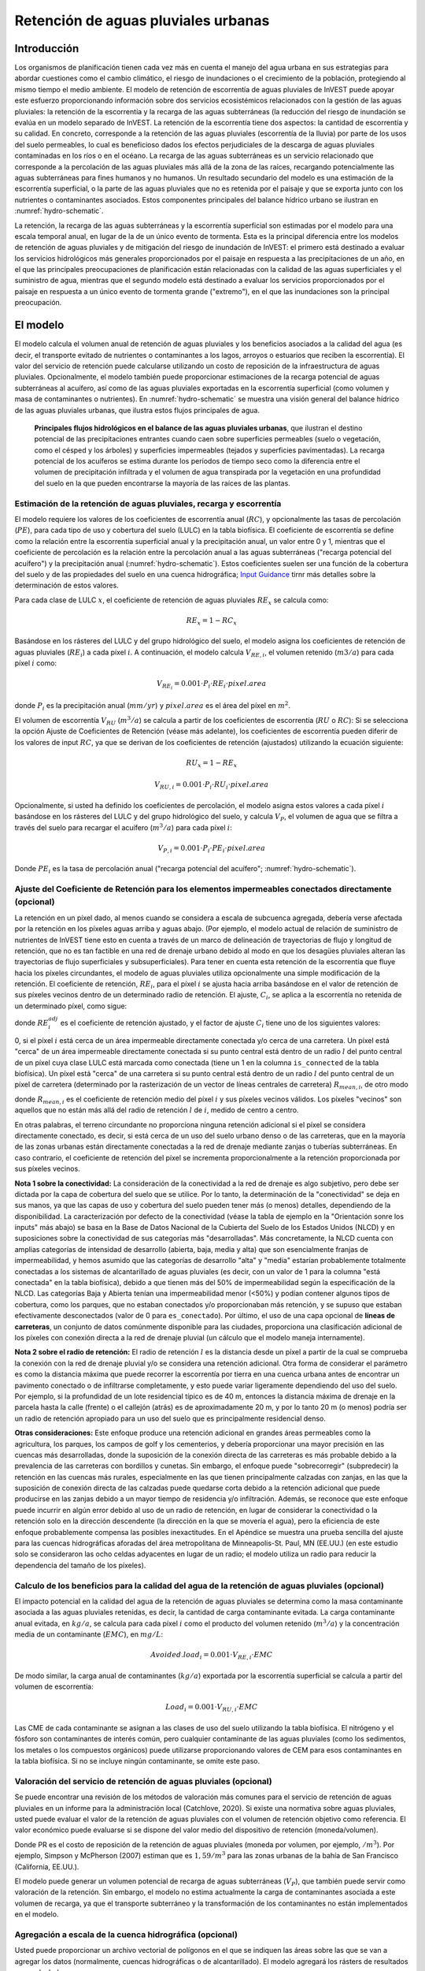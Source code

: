 ﻿.. _stormwater:

************************************
Retención de aguas pluviales urbanas
************************************


Introducción
============

Los organismos de planificación tienen cada vez más en cuenta el manejo del agua urbana en sus estrategias para abordar cuestiones como el cambio climático, el riesgo de inundaciones o el crecimiento de la población, protegiendo al mismo tiempo el medio ambiente. El modelo de retención de escorrentía de aguas pluviales de InVEST puede apoyar este esfuerzo proporcionando información sobre dos servicios ecosistémicos relacionados con la gestión de las aguas pluviales: la retención de la escorrentía y la recarga de las aguas subterráneas (la reducción del riesgo de inundación se evalúa en un modelo separado de InVEST. La retención de la escorrentía tiene dos aspectos: la cantidad de escorrentía y su calidad. En concreto, corresponde a la retención de las aguas pluviales (escorrentía de la lluvia) por parte de los usos del suelo permeables, lo cual es beneficioso dados los efectos perjudiciales de la descarga de aguas pluviales contaminadas en los ríos o en el océano. La recarga de las aguas subterráneas es un servicio relacionado que corresponde a la percolación de las aguas pluviales más allá de la zona de las raíces, recargando potencialmente las aguas subterráneas para fines humanos y no humanos. Un resultado secundario del modelo es una estimación de la escorrentía superficial, o la parte de las aguas pluviales que no es retenida por el paisaje y que se exporta junto con los nutrientes o contaminantes asociados. Estos componentes principales del balance hídrico urbano se ilustran en :numref:`hydro-schematic`.

La retención, la recarga de las aguas subterráneas y la escorrentía superficial son estimadas por el modelo para una escala temporal anual, en lugar de la de un único evento de tormenta. Esta es la principal diferencia entre los modelos de retención de aguas pluviales y de mitigación del riesgo de inundación de InVEST: el primero está destinado a evaluar los servicios hidrológicos más generales proporcionados por el paisaje en respuesta a las precipitaciones de un año, en el que las principales preocupaciones de planificación están relacionadas con la calidad de las aguas superficiales y el suministro de agua, mientras que el segundo modelo está destinado a evaluar los servicios proporcionados por el paisaje en respuesta a un único evento de tormenta grande ("extremo"), en el que las inundaciones son la principal preocupación.

El modelo
=========

El modelo calcula el volumen anual de retención de aguas pluviales y los beneficios asociados a la calidad del agua (es decir, el transporte evitado de nutrientes o contaminantes a los lagos, arroyos o estuarios que reciben la escorrentía). El valor del servicio de retención puede calcularse utilizando un costo de reposición de la infraestructura de aguas pluviales. Opcionalmente, el modelo también puede proporcionar estimaciones de la recarga potencial de aguas subterráneas al acuífero, así como de las aguas pluviales exportadas en la escorrentía superficial (como volumen y masa de contaminantes o nutrientes). En :numref:`hydro-schematic` se muestra una visión general del balance hídrico de las aguas pluviales urbanas, que ilustra estos flujos principales de agua.

.. _hydro-schematic:

.. figure:: ./stormwater/figure1_hydroschematic.png
   :scale: 25%

   **Principales flujos hidrológicos en el balance de las aguas pluviales urbanas**, que ilustran el destino potencial de las precipitaciones entrantes cuando caen sobre superficies permeables (suelo o vegetación, como el césped y los árboles) y superficies impermeables (tejados y superficies pavimentadas). La recarga potencial de los acuíferos se estima durante los períodos de tiempo seco como la diferencia entre el volumen de precipitación infiltrada y el volumen de agua transpirada por la vegetación en una profundidad del suelo en la que pueden encontrarse la mayoría de las raíces de las plantas.

Estimación de la retención de aguas pluviales, recarga y escorrentía
^^^^^^^^^^^^^^^^^^^^^^^^^^^^^^^^^^^^^^^^^^^^^^^^^^^^^^^^^^^^^^^^^^^^

El modelo requiere los valores de los coeficientes de escorrentía anual (:math:`RC`), y opcionalmente las tasas de percolación (:math:`PE`), para cada tipo de uso y cobertura del suelo (LULC) en la tabla biofísica. El coeficiente de escorrentía se define como la relación entre la escorrentía superficial anual y la precipitación anual, un valor entre 0 y 1, mientras que el coeficiente de percolación es la relación entre la percolación anual a las aguas subterráneas ("recarga potencial del acuífero") y la precipitación anual (:numref:`hydro-schematic`). Estos coeficientes suelen ser una función de la cobertura del suelo y de las propiedades del suelo en una cuenca hidrográfica; `Input Guidance`_ tirnr más detalles sobre la determinación de estos valores.

Para cada clase de LULC :math:`x`, el coeficiente de retención de aguas pluviales :math:`RE_x` se calcula como:

.. math:: RE_x=1-RC_x

Basándose en los rásteres del LULC y del grupo hidrológico del suelo, el modelo asigna los coeficientes de retención de aguas pluviales (:math:`RE_i`) a cada píxel :math:`i`. A continuación, el modelo calcula :math:`V_{RE,i}`, el volumen retenido (:math:`m3/a`) para cada píxel :math:`i` como:

.. math:: V_{RE_i}=0.001\cdot P_i\cdot RE_i\cdot pixel.area

donde :math:`P_i` es la precipitación anual (:math:`mm/yr`) y :math:`pixel.area` es el área del píxel en :math:`m^2`.

El volumen de escorrentía :math:`V_{RU}` (:math:`m^3/a`) se calcula a partir de los coeficientes de escorrentía (:math:`RU` o :math:`RC`): Si se selecciona la opción Ajuste de Coeficientes de Retención (véase más adelante), los coeficientes de escorrentía pueden diferir de los valores de input :math:`RC`, ya que se derivan de los coeficientes de retención (ajustados) utilizando la ecuación siguiente:

.. math:: RU_x=1-RE_x

.. math:: V_{RU,i}=0.001\cdot P_i\cdot RU_i\cdot pixel.area

Opcionalmente, si usted ha definido los coeficientes de percolación, el modelo asigna estos valores a cada píxel :math:`i` basándose en los rásteres del LULC y del grupo hidrológico del suelo, y calcula :math:`V_{P}`, el volumen de agua que se filtra a través del suelo para recargar el acuífero (:math:`m^3/a`) para cada píxel :math:`i`:

.. math:: V_{P,i}=0.001\cdot P_i\cdot PE_i\cdot pixel.area

Donde :math:`PE_i` es la tasa de percolación anual ("recarga potencial del acuífero"; :numref:`hydro-schematic`).

Ajuste del Coeficiente de Retención para los elementos impermeables conectados directamente (opcional)
^^^^^^^^^^^^^^^^^^^^^^^^^^^^^^^^^^^^^^^^^^^^^^^^^^^^^^^^^^^^^^^^^^^^^^^^^^^^^^^^^^^^^^^^^^^^^^^^^^^^^^
La retención en un píxel dado, al menos cuando se considera a escala de subcuenca agregada, debería verse afectada por la retención en los píxeles aguas arriba y aguas abajo. (Por ejemplo, el modelo actual de relación de suministro de nutrientes de InVEST tiene esto en cuenta a través de un marco de delineación de trayectorias de flujo y longitud de retención, que no es tan factible en una red de drenaje urbano debido al modo en que los desagües pluviales alteran las trayectorias de flujo superficiales y subsuperficiales). Para tener en cuenta esta retención de la escorrentía que fluye hacia los píxeles circundantes, el modelo de aguas pluviales utiliza opcionalmente una simple modificación de la retención. El coeficiente de retención, :math:`RE_{i}`, para el píxel :math:`i` se ajusta hacia arriba basándose en el valor de retención de sus píxeles vecinos dentro de un determinado radio de retención. El ajuste, :math:`C_{i}`, se aplica a la escorrentía no retenida de un determinado píxel, como sigue:

.. math:: RE^{adj}_{i} = RE_{i} + (1 - RE_{i})\cdot C_{i}
   :label: adjusted_retention_coefficient

donde :math:`RE^{adj}_{i}` es el coeficiente de retención ajustado, y el factor de ajuste :math:`C_{i}` tiene uno de los siguientes valores:

0, si el píxel :math:`i` está cerca de un área impermeable directamente conectada y/o cerca de una carretera.
Un píxel está "cerca" de un área impermeable directamente conectada si su punto central está dentro de un radio :math:`l` del punto central de un píxel cuya clase LULC está marcada como conectada (tiene un 1 en la columna ``is_connected`` de la tabla biofísica).
Un píxel está "cerca" de una carretera si su punto central está dentro de un radio :math:`l` del punto central de un píxel de carretera (determinado por la rasterización de un vector de líneas centrales de carretera)
:math:`R_{mean,i}`, de otro modo

donde :math:`R_{mean,i}` es el coeficiente de retención medio del píxel :math:`i` y sus píxeles vecinos válidos. Los píxeles "vecinos" son aquellos que no están más allá del radio de retención :math:`l` de :math:`i`, medido de centro a centro.

En otras palabras, el terreno circundante no proporciona ninguna retención adicional si el píxel se considera directamente conectado, es decir, si está cerca de un uso del suelo urbano denso o de las carreteras, que en la mayoría de las zonas urbanas están directamente conectadas a la red de drenaje mediante zanjas o tuberías subterráneas. En caso contrario, el coeficiente de retención del píxel se incrementa proporcionalmente a la retención proporcionada por sus píxeles vecinos.

**Nota 1 sobre la conectividad:** La consideración de la conectividad a la red de drenaje es algo subjetivo, pero debe ser dictada por la capa de cobertura del suelo que se utilice. Por lo tanto, la determinación de la "conectividad" se deja en sus manos, ya que las capas de uso y cobertura del suelo pueden tener más (o menos) detalles, dependiendo de la disponibilidad. La caracterización por defecto de la conectividad (véase la tabla de ejemplo en la "Orientación sonre los inputs" más abajo) se basa en la Base de Datos Nacional de la Cubierta del Suelo de los Estados Unidos (NLCD) y en suposiciones sobre la conectividad de sus categorías más "desarrolladas". Más concretamente, la NLCD cuenta con amplias categorías de intensidad de desarrollo (abierta, baja, media y alta) que son esencialmente franjas de impermeabilidad, y hemos asumido que las categorías de desarrollo "alta" y "media" estarían probablemente totalmente conectadas a los sistemas de alcantarillado de aguas pluviales (es decir, con un valor de 1 para la columna "está conectada" en la tabla biofísica), debido a que tienen más del 50% de impermeabilidad según la especificación de la NLCD. Las categorías Baja y Abierta tenían una impermeabilidad menor (<50%) y podían contener algunos tipos de cobertura, como los parques, que no estaban conectados y/o proporcionaban más retención, y se supuso que estaban efectivamente desconectados (valor de 0 para ``es_conectado``). Por último, el uso de una capa opcional de **líneas de carreteras**, un conjunto de datos comúnmente disponible para las ciudades, proporciona una clasificación adicional de los píxeles con conexión directa a la red de drenaje pluvial (un cálculo que el modelo maneja internamente).

**Nota 2 sobre el radio de retención:** El radio de retención :math:`l` es la distancia desde un píxel a partir de la cual se comprueba la conexión con la red de drenaje pluvial y/o se considera una retención adicional. Otra forma de considerar el parámetro es como la distancia máxima que puede recorrer la escorrentía por tierra en una cuenca urbana antes de encontrar un pavimento conectado o de infiltrarse completamente, y esto puede variar ligeramente dependiendo del uso del suelo. Por ejemplo, si la profundidad de un lote residencial típico es de 40 m, entonces la distancia máxima de drenaje en la parcela hasta la calle (frente) o el callejón (atrás) es de aproximadamente 20 m, y por lo tanto 20 m (o menos) podría ser un radio de retención apropiado para un uso del suelo que es principalmente residencial denso.

**Otras consideraciones:** Este enfoque produce una retención adicional en grandes áreas permeables como la agricultura, los parques, los campos de golf y los cementerios, y debería proporcionar una mayor precisión en las cuencas más desarrolladas, donde la suposición de la conexión directa de las carreteras es más probable debido a la prevalencia de las carreteras con bordillos y cunetas. Sin embargo, el enfoque puede "sobrecorregir" (subpredecir) la retención en las cuencas más rurales, especialmente en las que tienen principalmente calzadas con zanjas, en las que la suposición de conexión directa de las calzadas puede quedarse corta debido a la retención adicional que puede producirse en las zanjas debido a un mayor tiempo de residencia y/o infiltración. Además, se reconoce que este enfoque puede incurrir en algún error debido al uso de un radio de retención, en lugar de considerar la conectividad o la retención solo en la dirección descendente (la dirección en la que se movería el agua), pero la eficiencia de este enfoque probablemente compensa las posibles inexactitudes. En el Apéndice se muestra una prueba sencilla del ajuste para las cuencas hidrográficas aforadas del área metropolitana de Minneapolis-St. Paul, MN (EE.UU.) (en este estudio solo se consideraron las ocho celdas adyacentes en lugar de un radio; el modelo utiliza un radio para reducir la dependencia del tamaño de los píxeles).

Calculo de los beneficios para la calidad del agua de la retención de aguas pluviales (opcional)
^^^^^^^^^^^^^^^^^^^^^^^^^^^^^^^^^^^^^^^^^^^^^^^^^^^^^^^^^^^^^^^^^^^^^^^^^^^^^^^^^^^^^^^^^^^^^^^^^

El impacto potencial en la calidad del agua de la retención de aguas pluviales se determina como la masa contaminante asociada a las aguas pluviales retenidas, es decir, la cantidad de carga contaminante evitada. La carga contaminante anual evitada, en :math:`kg/a`, se calcula para cada píxel :math:`i` como el producto del volumen retenido (:math:`m^3/a`) y la concentración media de un contaminante (:math:`EMC`), en :math:`mg/L`:

.. math:: Avoided.load_i=0.001\cdot V_{RE,i}\cdot EMC

De modo similar, la carga anual de contaminantes (:math:`kg/a`) exportada por la escorrentía superficial se calcula a partir del volumen de escorrentía:

.. math:: Load_i=0.001\cdot V_{RU,i}\cdot EMC

Las CME de cada contaminante se asignan a las clases de uso del suelo utilizando la tabla biofísica. El nitrógeno y el fósforo son contaminantes de interés común, pero cualquier contaminante de las aguas pluviales (como los sedimentos, los metales o los compuestos orgánicos) puede utilizarse proporcionando valores de CEM para esos contaminantes en la tabla biofísica. Si no se incluye ningún contaminante, se omite este paso.

Valoración del servicio de retención de aguas pluviales (opcional)
^^^^^^^^^^^^^^^^^^^^^^^^^^^^^^^^^^^^^^^^^^^^^^^^^^^^^^^^^^^^^^^^^^

Se puede encontrar una revisión de los métodos de valoración más comunes para el servicio de retención de aguas pluviales en un informe para la administración local (Catchlove, 2020). Si existe una normativa sobre aguas pluviales, usted puede evaluar el valor de la retención de aguas pluviales con el volumen de retención objetivo como referencia. El valor económico puede evaluarse si se dispone del valor medio del dispositivo de retención (moneda/volumen).

.. math:: Retention.cost=PR\cdot V_{RE}
   :label: retention-value

Donde PR es el costo de reposición de la retención de aguas pluviales (moneda por volumen, por ejemplo, :math:`$/m^3`). Por ejemplo, Simpson y McPherson (2007) estiman que es :math:`$1,59/m^3` para las zonas urbanas de la bahía de San Francisco (California, EE.UU.).

El modelo puede generar un volumen potencial de recarga de aguas subterráneas (:math:`V_{P}`), que también puede servir como valoración de la retención. Sin embargo, el modelo no estima actualmente la carga de contaminantes asociada a este volumen de recarga, ya que el transporte subterráneo y la transformación de los contaminantes no están implementados en el modelo.

Agregación a escala de la cuenca hidrográfica (opcional)
^^^^^^^^^^^^^^^^^^^^^^^^^^^^^^^^^^^^^^^^^^^^^^^^^^^^^^^^

Usted puede proporcionar un archivo vectorial de polígonos en el que se indiquen las áreas sobre las que se van a agregar los datos (normalmente, cuencas hidrográficas o de alcantarillado). El modelo agregará los rásters de resultados para calcularlos:

- Coeficiente medio de retención de aguas pluviales (media de los valores :math:`RE`)
- Volumen total de retención, :math:`m^3` (suma de los valores de :math:`V_{RE}`)
- Carga contaminante total retenida para cada contaminante, :math:`kg/yr` (suma de los valores de :math:`Avoided.load`)
- Volumen total de escorrentía, :math:`m^3` (suma de los valores de :math:`V_{RU}`)
- Carga contaminante total de cada contaminante, :math:`kg/yr` (suma de los valores de :math:`Load`)
- Volumen total de recarga potencial, :math:`m^3` (suma de :math:`V_{P}`, si se facilitan los índices de percolación)
- Costo total de reposición, unidades monetarias (suma del costo de reposición de los servicios de retención, si se especifica el valor)

Necesidades de datos
====================

- :investspec:`stormwater workspace_dir`

- :investspec:`stormwater results_suffix`

- :investspec:`stormwater lulc_path`

- :investspec:`stormwater soil_group_path`

- :investspec:`stormwater precipitation_path`

- :investspec:`stormwater biophysical_table`

  Columnas:

    - :investspec:`stormwater biophysical_table.columns.lucode`
    - :investspec:`stormwater biophysical_table.columns.is_connected`
    - :investspec:`stormwater biophysical_table.columns.rc_a`
    - :investspec:`stormwater biophysical_table.columns.rc_b`
    - :investspec:`stormwater biophysical_table.columns.rc_c`
    - :investspec:`stormwater biophysical_table.columns.rc_d`
    - :investspec:`stormwater biophysical_table.columns.pe_a`
    - :investspec:`stormwater biophysical_table.columns.pe_b`
    - :investspec:`stormwater biophysical_table.columns.pe_c`
    - :investspec:`stormwater biophysical_table.columns.pe_d`
    - :investspec:`stormwater biophysical_table.columns.emc_[POLLUTANT]`

- :investspec:`stormwater adjust_retention_ratios`

- :investspec:`stormwater retention_radius`

- :investspec:`stormwater road_centerlines_path`

- :investspec:`stormwater replacement_cost` Disponible en estudios nacionales o regionales (por ejemplo, el informe de la Agencia de Protección del Medio Ambiente de EE.UU.: <https://www3.epa.gov/npdes/pubs/usw_d.pdf>`_). Valor representativo de 1,59 USD/m3 de Simpson y McPherson (2007).

- :investspec:`stormwater aggregate_areas_path` Las cuencas hidrográficas pueden obtenerse con el modelo DelineateIt.

Interpretación de los resultados
================================

Resultados finales
^^^^^^^^^^^^^^^^^^
Nota: a menos que se indique lo contrario, todas las tasas (por ejemplo, tasa de retención) o coeficientes (por ejemplo, coeficientes de escorrentía), ya sea a nivel de píxel o como promedios sobre una cuenca, se expresan como decimales con un valor entre 0 y 1.

- **retention_ratio.tif**: Un ráster derivado del ráster LULC y de las columnas de la tabla biofísica `RC_x`, donde el valor de cada píxel es el coeficiente de retención de aguas pluviales en esa zona

- adjusted_retention_ratio.tif** (solo si se selecciona "ajuste de tasas de retención"): Un ráster de tasas de retención ajustadas, calculadas según la ecuación :eq:`adjusted_retention_coefficient` a partir de los resultados intermedios 'adjusted_retention_ratio, ratio_average, near_road', y 'near_impervious_lulc'

- **volumen_de_retención.tif**: Mapa ráster de los volúmenes de retención en :math:`m^3/año`.

- **percolation_ratio.tif**: (si se facilitan datos de percolación) Mapa ráster de las relaciones de percolación derivadas de las referencias cruzadas de los rásteres de LULC y de los grupos de suelos con la tabla biofísica

- percolation_volume.tif**: (si se proporcionan datos de percolación) Mapa ráster de los volúmenes de percolación (recarga potencial de acuíferos) en :math:`m^3/año`.

- **runoff_ratio.tif**: Un ráster derivado del ráster de tasas de retención, donde el valor de cada píxel es la tasa de escorrentía de aguas pluviales en esa zona. Es la inversa de 'retention_ratio.tif' (:math:`runoff = 1 - retentción`).

- **runoff_volume.tif**: Mapa ráster de los volúmenes de escorrentía en :math:`m^3/año`.

- **retention_value.tif**: (si se facilitan los datos del valor) Mapa ráster del valor del agua retenida en cada píxel en :math:`currency/yr` según la ecuación :eq:`retention-value`.

- **aggregate.gpkg**: (si se proporciona el vector agregado) Mapa vectorial de los datos agregados. Es idéntico al vector de input de áreas agregadas, pero cada polígono recibe campos adicionales con los datos agregados:

    - **mean_retention_ratio**: tasa de retención media en este polígono

    - **total_retention_volume**: Volumen total de retención en este polígono en :math:`m^3/yr`.

    - **mean_runoff_ratio**: Coeficiente medio de escorrentía en este polígono

    - **total_runoff_volume**: Volumen total de escorrentía sobre este polígono en :math:`m^3/yr`

    - **mean_percolation_ratio** (si se facilitan los coeficientes de percolación): Tasa media de percolación (recarga) en este polígono

    - **total_percolation_volume** (si se facilitan las relaciones de percolación): Volumen total de la recarga potencial del acuífero en este polígono en :math:`m^3/yr`

    - **p_total_avoided_load** (para cada contaminante :math:`p`): Cantidad total evitada (retenida) de contaminante en este polígono en :math:`kg/yr`

    - **p_total_load** (para cada contaminante :math:`p`): Cantidad total de contaminante en la escorrentía de este polígono en :math:`kg/yr`

    - **total_retention_value** (si se proporcionan datos de valor): Valor total del volumen de agua retenida sobre este polígono en :math:`currency/yr`

Resultados intermedios
^^^^^^^^^^^^^^^^^^^^^^

- **lulc_aligned.tif**: Copia del ráster de input del grupo de suelos, recortado en la intersección de llos tres inputs rasterizados

- **soil_group_aligned.tif**: Copia del ráster de input del grupo de suelos, alineado con el ráster LULC y recortado en la intersección de los tres rásteres de input.

- **precipitation_aligned.tif**: Copia del ráster de input de precipitaciones, alineado con el ráster LULC y recortado en la intersección de los tres rásteres de input.

- **reprojected_centerlines.gpkg**: Copia del input del vector de líneas centrales de carreteras, reproyectada a la proyección del ráster LULC

- **rasterized_centerlines.tif**: Una versión rasterizada del vector de líneas centrales reproyectadas, donde 1 significa que el píxel es una carretera y 0 que no lo es

- **is_connected_lulc.tif**: Un ráster binario derivado del ráster LULC y de la columna "is_connected" de la tabla biofísica, donde 1 significa que el píxel tiene un tipo LULC impermeable directamente conectado, y 0 significa que no lo tiene

- **road_distance.tif**: Un ráster derivado del mapa de líneas centrales rasterizadas, donde el valor de cada píxel es su distancia mínima a un píxel de la carretera (medido de punto central a punto central)

- **connected_lulc_distance.tif**: Un ráster derivado del mapa `is_connected_lulc`, donde el valor de cada píxel es su distancia mínima a un píxel LULC impermeable conectado (medido de punto central a punto central)

- **near_road.tif**: Un ráster binario derivado del mapa `road_distance`, donde 1 significa que el píxel está dentro del radio de retención de un píxel de carretera, y 0 significa que no lo está

- **near_connected_lulc.tif**: Un ráster binario derivado del mapa `connected_lulc_distance`, donde 1 significa que el píxel está dentro del radio de retención de un píxel LULC impermeable conectado, y 0 significa que no lo está

- **search_kernel.tif**: Un ráster binario que representa el núcleo de búsqueda que se convoluciona con el ráster `retention_ratio` para calcular la proporción de retención promediada dentro del radio de retención de cada píxel

- **ratio_average.tif**: Un ráster en el que el valor de cada píxel es la media de su vecindad de píxeles en el mapa `retention_ratio`, calculado mediante la convolución del núcleo de búsqueda con el ráster de tasa de retención

.. _Input Guidance:

Apéndice 1: Fuentes de datos y orientación para la selección de parámetros
==========================================================================

Coeficientes de escorrentía y tasas de recarga
^^^^^^^^^^^^^^^^^^^^^^^^^^^^^^^^^^^^^^^^^^^^^^

**Uso de datos reportados:** Los coeficientes de escorrentía suelen aparecer en estudios de cuencas hidrográficas de distintos tamaños y usos del suelo (urbanos o rurales). En algunos casos, estos estudios pueden estar disponibles para los lugares en los que se va a aplicar el modelo de retención de aguas pluviales, y los coeficientes de escorrentía comunicados podrían utilizarse directamente en lugar de los valores por defecto. Sin embargo, si no se especifican por uso del suelo en los estudios disponibles, será difícil aplicarlos en el modelo y habrá que utilizar las estimaciones por defecto o las mejores estimaciones de los coeficientes de escorrentía. El resultado del modelo podría compararse con los valores indicados como paso de calibración. Si los coeficientes de escorrentía se conocen en función del tipo de LULC pero no por grupo hidrológico de suelo (GHS), como puede ser a menudo el caso, entonces especifique el mismo valor :math:`RC` para cada GHS dentro de un tipo de LULC dado (es decir, `RC_A`, `RC_B`, `RC_C`, y `RC_D` tendrán todos el mismo valor en una fila de la tabla biofísica). NO deje espacios en blanco en la tabla biofísica ni elimine las columnas necesarias (:math:`lucode`, :math:`RC_x`, :math:`PE_x`).

**Otros métodos de estimación de los coeficientes de escorrentía:** Si los coeficientes de escorrentía para cada tipo de LULC no se encuentran en estudios anteriores, pueden determinarse a partir de los siguientes enfoques:

- la calculadora de escorrentía de aguas pluviales de la EPA en los Estados Unidos (https://swcweb.epa.gov/stormwatercalculator/);

- cualquier modelo de escorrentía pluvial (a escala temporal mensual o diaria) que calcule la escorrentía pluvial y la evapotranspiración real (en mm/año) para las clases generales de LC (por ejemplo, el software SWMM; véase el ejemplo más abajo)

- el enfoque mensual utilizado en el modelo de rendimiento hídrico estacional InVEST. El modelo requiere valores mensuales de precipitación y evapotranspiración (ET) para un sitio representativo del paisaje, así como valores de Número de Curva (NC) para el método SCS-Curve Number (NRCS-USDA 2004).

Tenga en cuenta que los coeficientes de escorrentía para las cubiertas de tierra permeables y el suelo desnudo deben definirse para cada grupo hidrológico de suelo (incluso si todos tienen el mismo valor). El coeficiente de escorrentía para el agua se establece en 1.

**Estimación de los coeficientes de escorrentía (y de percolación) a partir de un modelo SWMM:** El SWMM puede utilizarse para estimar los coeficientes de escorrentía de un área de estudio utilizando una implementación sencilla del SWMM con una combinación de tipos básicos de cobertura del suelo y los cuatro grupos hidrológicos de suelos (A, B, C, D). El enfoque se describe en Hamel et al. (2021):
"El modelo [SWMM] consistía en varias cuencas sintéticas (100 m de largo, 10 m de ancho), cada una de las cuales tenía una cobertura del suelo uniforme compuesta por superficie desnuda (sin vegetación), permeable (con vegetación) o impermeable; las dos últimas categorías incluían casos con y sin dosel de árboles (por ejemplo, "permeable sin cobertura de árboles"), para un total de cinco cuencas sintéticas. Se incluyó un conjunto de estas cinco cuencas para cada uno de los cuatro grupos hidrológicos de suelos (GHS; es decir, A, B, C o D) para un total de 20 cuencas sintéticas. Ejecutamos el modelo SWMM en una simulación continua con 10 años (2008-2017) de datos climáticos locales (Aeropuerto Internacional de Minneapolis-St. Paul), utilizando los modelos de infiltración Horton y de enrutamiento de la superficie de la onda cinemática, con el deshielo y el transporte de acuíferos habilitados. Se definieron acuíferos separados para cada clase de suelo (que solo se diferenciaban en la capacidad de infiltración), y las condiciones iniciales de humedad del suelo eran medias, aunque el uso de una simulación continua de 10 años debería reducir los efectos de esta suposición. Los coeficientes de escorrentía resultantes para las clases básicas de cobertura del suelo ... se determinaron como la media de todo el período de 10 años (en lugar de una media de 10 coeficientes anuales)."

La tasa de percolación (:math:`PE`), una estimación de la recarga potencial de aguas subterráneas, también se estimó a partir de estos modelos SWMM calculando la diferencia entre la precipitación infiltrada y la evapotranspiración total por parte de la vegetación, y normalizando esta diferencia por la precipitación total.

El siguiente paso fue asignar o agregar los coeficientes de escorrentía de estos tipos básicos de cobertura del suelo del SWMM ("SW_Type" en la tabla de muestra que aparece a continuación) a los valores del coeficiente de escorrentía para todas las clases de cobertura en el ráster de inputs LULC (en este caso, los datos de cobertura del suelo NLCD). Para algunas clases, la asignación fue sencilla: por ejemplo, a las clases de la NLCD "matorrales/arbustos", "praderas" y "pastos/heno" se les asignaron los coeficientes de escorrentía para "permeable sin dosel de árboles" (`SW_Type`=3). Las clases de tipo de cobertura básica mixta (impermeable + permeable, dosel + abierta), como las clases "desarrolladas" en la NLCD, requirieron la agregación del SW_Type basándose en suposiciones de impermeabilidad y niveles de dosel. Asumimos una impermeabilidad a partir del punto medio del intervalo según la definición de la NLCD, y además asumimos un 50% de cobertura arbórea para los tipos de cobertura básicos. Como ejemplo, la clase NLCD "urbana de alta intensidad" representa zonas urbanas con un 80 - 100% de superficie impermeable total (valor nominal 90%): se le asignó un coeficiente de retención ponderado en un 90% de impermeabilidad, la mitad con cobertura arbórea (por tanto, 45% de "impermeabilidad sin dosel" (`Tipo_SW`=1) y 45% de "impermeabilidad sin dosel" (`Tipo_SW`=2)) y 10% de permeabilidad, la mitad con cobertura arbórea (por tanto, 5% de "permeabilidad sin dosel" (`Tipo_SW`=3) y 5% de "permeabilidad con dosel" (`Tipo_SW`=4)). Este enfoque produjo coeficientes de escorrentía que oscilaban entre 0,76 y 0,79 para los cuatro tipos de HSG. Los coeficientes de percolación (:math:`PE`) se asignaron a las clases de uso del suelo utilizando el mismo enfoque.

Ejemplo de tabla de Coeficiente de Escorrentía y Tasa de Percolación con valores especificados por el tipo de cobertura del suelo básico del SWMM (`SW_Type`) y el grupo hidrológico de suelo A/B/C/D (para suelo permeable y desnudo). Valores derivados de las simulaciones del SWMM utilizando 10 años de datos meteorológicos por hora (2008 - 2017) en el aeropuerto de Minneapolis-St.Paul, Estados Unidos.

.. csv-table:: **Ejemplo de coeficientes de escorrentía y percolación**
      :file: ./stormwater/example_coefficients.csv
      :header-rows: 1

Concentraciones medias de eventos contaminantes
^^^^^^^^^^^^^^^^^^^^^^^^^^^^^^^^^^^^^^^^^^^^^^^
Las concentraciones medias de eventos de contaminantes (CME) pueden ser especificadas por usted para cualquier contaminante de interés. Las CME son comúnmente reportadas en estudios y bases de datos de cuencas hidrográficas (por ejemplo, https://bmpdatabase.org), pero las concentraciones ponderadas por volumen de estudios previos serían más precisas para especificar aquí si están disponibles. Esto se debe a que los valores de CME utilizados por el modelo se aplican a los valores de escorrentía anual.

Los valores por defecto para el nitrógeno y el fósforo para las clases de uso del suelo NLCD específicas para zonas urbanas se proporcionan en la tabla biofísica de muestra anterior y se obtuvieron de la base de datos nacional de calidad de las aguas pluviales de los Estados Unidos (bmpdatabase.org/nsqd.html), que incluye datos de más de 7.000 muestras recogidas en más de 500 sitios durante los últimos 30 años en todo el país, así como de algunos resúmenes anteriores sobre usos del suelo menos desarrollados (Lin 2004; King y Balogh. 2011). Nota: Pitt et al. (2018) encontraron que los EMC en esta base de datos se vieron significativamente afectados por el uso de la tierra, la región y la temporada.

Estos datos se informan con clasificaciones genéricas de uso del suelo (por ejemplo, "residencial", "comercial", "industrial") y deben adaptarse a los tipos de LULC proporcionados por usted. A menudo, se puede utilizar un subconjunto de estos datos con información sobre la impermeabilidad total de las cuencas monitoreadas para agregar sitios por impermeabilidad, de manera similar al enfoque (descrito anteriormente) utilizado para agregar coeficientes de escorrentía para los tipos básicos de cobertura del suelo del SWMM a clases más complejas en los datos de cobertura del suelo del NLCD. Las concentraciones de nitrógeno y fósforo para las clases no urbanas pueden obtenerse de los resúmenes de la literatura, por ejemplo, Line et al. (2002), Maestre y Pitt (2005), Lin (2004), Tetra Tech (2010) y King et al. (2011).

Se le anima a que utilice los resultados de los estudios locales u otros valores bibliográficos pertinentes, según proceda, por ejemplo, http://dcstormwaterplan.org/wp-content/uploads/AppD_EMCs_FinalCBA_12222014.pdf). Por lo general, las concentraciones de contaminantes se informarán como concentraciones medias de eventos (CME). Los datos de CME son aceptables para el enfoque de estimación de carga gruesa utilizado por el modelo, pero el uso de concentraciones ponderadas por volumen, si están disponibles, proporcionaría una mayor precisión en los resultados debido al enfoque de estimar las cargas de contaminantes a partir de multiplicar el volumen de retención (o escurrimiento) por una concentración característica.

Representación de las técnicas de retención de aguas pluviales
~~~~~~~~~~~~~~~~~~~~~~~~~~~~~~~~~~~~~~~~~~~~~~~~~~~~~~~~~~~~~~

Las técnicas individuales de retención de aguas pluviales, como los biofiltros, las celdas de biorretención o las cunetas, pueden representarse mediante una única categoría LULC, con un coeficiente de escorrentía negativo, correspondiente a la profundidad de la escorrentía de la cuenca que capturan dividida por la profundidad de la precipitación en el píxel. Para ello es necesario conocer el área de captación de las técnicas.

Apéndice 2: Evaluación del ajuste del coeficiente de retención
==============================================================
**Justificación**: Una de las principales preocupaciones con el enfoque basado en la cuadrícula para la modelización del escurrimiento es que cuando se agregan los resultados a escala de la cuenca o del sitio de estudio, el escurrimiento y las cargas de retención se calculan como la suma de las cargas generadas en cada píxel - es decir, se supone que el escurrimiento generado en cada píxel entra en la red de drenaje de la cuenca, sin posibilidad de ser retenido a medida que se mueve a través de la red. Esta es una suposición justa en áreas altamente desarrolladas, donde la longitud de la trayectoria del flujo (es decir, la distancia que la escorrentía superficial viaja antes de entrar en un desagüe pluvial) probablemente no es mayor que el tamaño de los píxeles (30m en el NLCD/C-CAP de los Estados Unidos). Este era también el supuesto inherente al modelo SWMM tal como se implementó para estimar los coeficientes de escorrentía, en el que toda la escorrentía se dirigía directamente a la salida. Sin embargo, en las zonas con espacios verdes considerables, como parques, cementerios y campos de golf, y potencialmente fuera del núcleo urbano, donde el desarrollo residencial podría ser menos denso, la "conexión directa" de todas las celdas de la red constituyente conduciría a cargas y volúmenes excesivamente predecibles, ya que la retención adicional de la escorrentía podría ser proporcionada por la infiltración en las zonas permeables situadas entre los píxeles permeables y la red de drenaje pluvial. Además, la falta de enrutamiento también impide cualquier análisis de contexto en el modelo de aguas pluviales; la escorrentía que se genera en un píxel (o un conjunto de píxeles que conforman una parcela de interés, como un campo de golf) no se ve afectada por su terreno circundante, ni tiene ningún efecto sobre sus píxeles aguas abajo o vecinos. La configuración o la ubicación de los usos del suelo dentro de la cuenca de interés no influyen en el resultado, solo la cantidad total de cada uso del suelo.

Para probar el modelo de retención de aguas pluviales se utilizaron los datos de descarga de 18 cuencas hidrográficas situadas en el área metropolitana de Minneapolis-St. Paul en los EE.UU. Estos datos fueron recogidos por una serie de agencias estatales y estaban disponibles públicamente. Los lugares podían clasificarse a grandes rasgos por el régimen de flujo y el tipo de sistema que se supervisaba:
Grandes desagües pluviales supervisados por varias organizaciones de gestión de cuencas hidrográficas (Mississippi Watershed Management Organization, www.mwmo.org; Capitol Region Watershed District, www.capitolregionwd.org/monitoring-research/data/; South Washington Watershed District, wq.swwdmn.org), en los que la descarga se supervisaba anualmente, y para los que ya se habían determinado los volúmenes medios anuales de los caudales pluviales [n=10 sitios, más 1 sitio de corriente supervisada como parte del permiso de aguas pluviales];
sitios de medición de corrientes, monitoreadas por los Servicios Ambientales del Consejo Metropolitano (https://eims.metc.state.mn.us) y mantenidas por varios distritos de cuencas locales, en los cuales se determinó la descarga total anual (flujo base + flujo de tormenta) por períodos de más de 10 años [n = 6 sitios].

En el caso de los sitios de aforo de cauces (Grupo 2), en los que se ha realizado un monitoreo anual durante 6-30 años (dependiendo del sitio/jurisdicción), los datos son generalmente de alta calidad y se conocen las áreas de drenaje. Sin embargo, los volúmenes de flujo incluyen el flujo de base, lo que no permite una comparación directa con el modelo de retención de la escorrentía, aunque los sitios fueron probados como un caso de estudio. Solo se incluyeron los datos de los últimos 10 años para que la clasificación del uso del suelo utilizada para ejecutar el modelo de retención de aguas pluviales (U.S. NLCD, obtenida en 2013) fuera más o menos contemporánea con los datos de aforo; algunas de las cuencas han experimentado un desarrollo sustancial en los últimos 20-30 años.
**Los datos de input** incluían la clasificación de la cubierta del suelo NLCD de 30 m de EE.UU., información del NRCS-USDA Soil Survey, líneas de carreteras del estado de Minnesota (gisdata.mn.gov), delineaciones de drenaje y precipitaciones del Consejo Metropolitano y de los respectivos distritos de las cuencas hidrográficas, con datos adicionales de precipitaciones del aeropuerto de Minneapolis-St. Paul (recuperados del Midwest Regional Climate Center, mrcc.purdue.edu).

**Resultados:** Los resultados de la aplicación del modelo de retención de aguas pluviales a los 18 sitios de aforo de la ciudad, tanto con como sin el ajuste de retención, se muestran en las figuras siguientes. En general, la versión básica del modelo de retención de aguas pluviales tendió a sobrepredecir los volúmenes de escorrentía observados tanto para las corrientes como para los sitios de drenaje pluvial. La precisión en la simulación de los volúmenes de escorrentía mejoró mucho en general cuando se utilizó el ajuste de retención, aunque esto se debió principalmente a las mejoras en los sitios de drenaje pluvial. Como estos sitios eran generalmente más urbanos (desarrollados), la retención ajustada parece ser un método eficaz para mejorar la simulación de la conectividad relativamente compleja en las cuencas urbanas, un propósito principal del desarrollo del modelo de retención de aguas pluviales como alternativa al modelo NDR.

En las cuencas menos desarrolladas (es decir, en los sitios de las corrientes), se preveía que la supresión de la retención (la sobrepredicción de la escorrentía) podría haber sido el resultado de la suposición de la conexión directa de las carreteras; en cambio, el modelo parece haber sobrepredicho la retención (subpredicho la escorrentía) en las cuencas rurales. Dos factores pueden haber conducido a este problema: (1) los datos de las corrientes incluían el flujo de base, que no es previsto por el modelo de retención de aguas pluviales (que incluye solo la escorrentía superficial), por lo que se espera que los volúmenes simulados sean menores que los observados; y (2) la presencia de baldosas de drenaje en el uso de la tierra agrícola (o del campo de golf) podría hacer que alguna cubierta de tierra permeable estuviera más "directamente conectada" de lo que predeciría el ajuste de retención grueso.

.. figure:: ./stormwater/with_adjustment.png

   Comparación del rendimiento hídrico modelizado frente al observado (cm) para las coreientes y desagües pluviales del área metropolitana utilizando los coeficientes de retención ajustados.

.. figure:: ./stormwater/without_adjustment.png

   Comparación del rendimiento hídrico modelizado frente al observado (cm) para las corrientes y desagües pluviales del área metropolitana utilizando los coeficientes de retención por defecto.

.. csv-table:: **RMSE and MAE parameters for base and adjusted models**
   :file: ./stormwater/base_vs_adjusted.csv
   :header-rows: 1

Apéndice 3: Diferencias entre InVEST y otros modelos
====================================================

A diferencia de los modelos existentes de InVEST de rendimiento hídrico y tasa de suministro de nutrientes, el modelo de retención de aguas pluviales se ocupa principalmente de la escorrentía superficial, más que de la escorrentía total (superficial y subsuperficial), y está diseñado para ser aplicado en cuencas urbanas y en desarrollo. El modelo utiliza conjuntos de datos ráster derivados de satélites ampliamente disponibles, como la cubierta del suelo y la elevación, junto con sus inputs en forma de subcuencas objetivo o límites jurisdiccionales para la agregación de métricas (datos espaciales) y, opcionalmente, parámetros de escorrentía y calidad del agua específicos de la ubicación (datos tabulares). En este sentido, el modelo es muy similar a otras herramientas, como iTree y OpenNSPECT.

OpenNSPECT (Open-source Nonpoint Source Pollution and Erosion Comparison Tool; https://coast.noaa.gov/digitalcoast/tools/opennspect.html) es una herramienta de escenarios de calidad del agua desarrollada en 2014 por la Administración Nacional Oceánica y Atmosférica de Estados Unidos (NOAA).

Se diseñó para evaluar rápidamente los escenarios de uso del suelo y los impactos del cambio climático en la carga de agua, nutrientes y sedimentos en las cuencas hidrográficas en desarrollo. Los datos de inputs están principalmente en formato ráster, e incluyen la cobertura del suelo C-CAP o NLCD (con una resolución de 30 m), la elevación (con una resolución de hasta 1 m) y el grupo hidrológico del suelo (estudios de suelos del USDA), así como las precipitaciones a escala anual o de eventos (en cuadrícula o basadas en estaciones). La escorrentía se genera en cada píxel utilizando el método del número de curva SCS, teniendo en cuenta la cubierta del suelo y el tipo de suelo (grupo hidrológico) e incluyendo una modificación para la escorrentía anual. La masa de nutrientes (carga) exportada desde cada píxel se determina como el producto de este volumen de escorrentía y una concentración media de escorrentía de nutrientes (nitrógeno o fósforo) característica del tipo de cobertura del suelo del píxel. Se obtiene un ráster de dirección del flujo a partir de los datos de elevación, y se utiliza para producir trayectorias de flujo y delineaciones de cuencas de drenaje sobre las que se dirigen y agregan los volúmenes de escorrentía y las cargas de nutrientes.

El enfoque general para modelizar la escorrentía y la calidad del agua en el modelo propuesto es casi idéntico al de OpenNSPECT, con las siguientes diferencias:
La escorrentía se genera en cada píxel basándose en los coeficientes de escorrentía (profundidad de la escorrentía dividida por la profundidad de la precipitación) en lugar del número de curva. Los coeficientes de escorrentía son una función de la cubierta del suelo y del grupo hidrológico del suelo, y son prescritos por el modelo, pero pueden ser modificados por usted basándose en los resultados de otros modelos (por ejemplo, SWMM), datos hidrológicos locales, números de curva modificados, etc.

El modelo estima la recarga potencial de aguas subterráneas mediante el uso de un parámetro de tasa de percolación, que también está prescrito por el modelo basado en simulaciones de SWMM en cuencas de prueba, pero que puede ser modificado por usted.

Para obtener recursos adicionales para otros estudios hidrológicos, véase Beck et al. (2017).


Referencias
===========

Arkema, K. K., Griffin, R., Maldonado, S., Silver, J., Suckale, J. y Guerry, A. D. (2017). Linking social, ecological, and physical science to advance natural and nature-based protection for coastal communities. https://doi.org/10.1111/nyas.13322

Beck, N. G., Conley, G., Kanner, L. y Mathias, M. (2017). An urban runoff model designed to inform stormwater management decisions. Journal of Environmental Management, 193: 257-269. https://doi.org/10.1016/j.jenvman.2017.02.007.

Balbi, M., Lallemant, D. y Hamel, P. (2017). A flood risk framework for ecosystem services valuation: a proof-of-concept.

Hamel, P., Guerry, A.D., Polasky, S. et al. (2021). Mapping the benefits of nature in cities with the InVEST software. npj Urban Sustain 1, 25. https://doi.org/10.1038/s42949-021-00027-9

King, K.W. y Balogh, J. (2011). Stream water nutrient enrichment in a mixed-use watershed. J. Environ. Monit, 13: 721-731.

Lin, J.P. (2004). Review of published export coefficient and event mean concentration (emc) data. Wetlands Regulatory Assistance Program. ERDC TN-WRAP-04-3. Sep 2004.

Line, D.E., White, N.M., Osmond, D.L., Jennings, G.D. y Mojonnier, C.B. (2002). Water Environment Research, 74(1): 100-110.

Maestre, A. y Pitt, R. (2005). The National Stormwater Quality Database, Version 1.1: A Compilation and Analysis of NPDES Stormwater Monitoring Information. Center for Watershed Protection; Ellicott City, MD. Sep 4, 2005.

NRCS-USDA. (2004). Chapter 10. Estimation of Direct Runoff from Storm Rainfall. In United States Department of Agriculture (Ed.), Part 630 Hydrology. National Engineering Handbook. Obtenido de http://www.nrcs.usda.gov/wps/portal/nrcs/detailfull/national/water/?cid=stelprdb1043063

Pitt, R., Maestre, A. y Clary, J. (2018). The National Stormwater Quality Database (NSQD), Ver 4.02. Retrieved from http://www.bmpdatabase.org/Docs/NSQD_ver_4_brief_Feb_18_2018.pdf

Sahl, J. (2015). Economic Valuation Approaches for Ecosystem Services: a literature review to support the development of a modeling framework for valuing urban stormwater management services.

Simpson, J.R. y McPherson, E.G. (2007). San Francisco Bay Area State of the Urban Forest Final Report. Center for Urban Forest Research, USDA Forest Service Pacific Southwest Research Station. Davis, CA. Dec 2007: 92 pp.

Tetra Tech, Inc. (2010). Stormwater Best Management Practices (BMP) Performance Analysis. Prepared for U.S. E.P.A. Region 1. Fairfax, VA. 232 pp.

